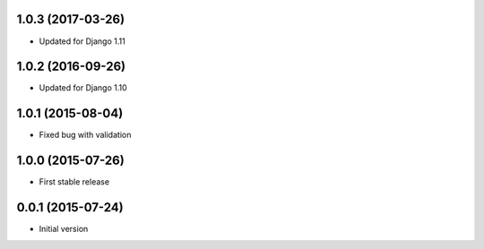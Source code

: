 1.0.3 (2017-03-26)
------------------

* Updated for Django 1.11

1.0.2 (2016-09-26)
------------------

* Updated for Django 1.10

1.0.1 (2015-08-04)
------------------

* Fixed bug with validation

1.0.0 (2015-07-26)
------------------

* First stable release

0.0.1 (2015-07-24)
------------------

* Initial version
